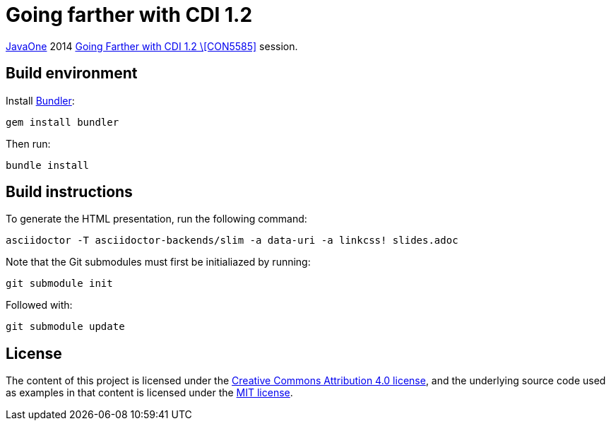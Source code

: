 = Going farther with CDI 1.2

https://www.oracle.com/javaone/[JavaOne] 2014 https://oracleus.activeevents.com/2014/connect/sessionDetail.ww?SESSION_ID=5585[Going Farther with CDI 1.2 \[CON5585\]] session.

== Build environment

Install http://bundler.io/[Bundler]:
----
gem install bundler
----

Then run:
----
bundle install
----

== Build instructions

To generate the HTML presentation, run the following command:
----
asciidoctor -T asciidoctor-backends/slim -a data-uri -a linkcss! slides.adoc
----

Note that the Git submodules must first be initialiazed by running:
----
git submodule init
----
Followed with:
----
git submodule update
----

== License

The content of this project is licensed under the http://creativecommons.org/licenses/by/4.0/[Creative Commons Attribution 4.0 license], and the underlying source code used as examples in that content is licensed under the http://opensource.org/licenses/mit-license.php[MIT license].